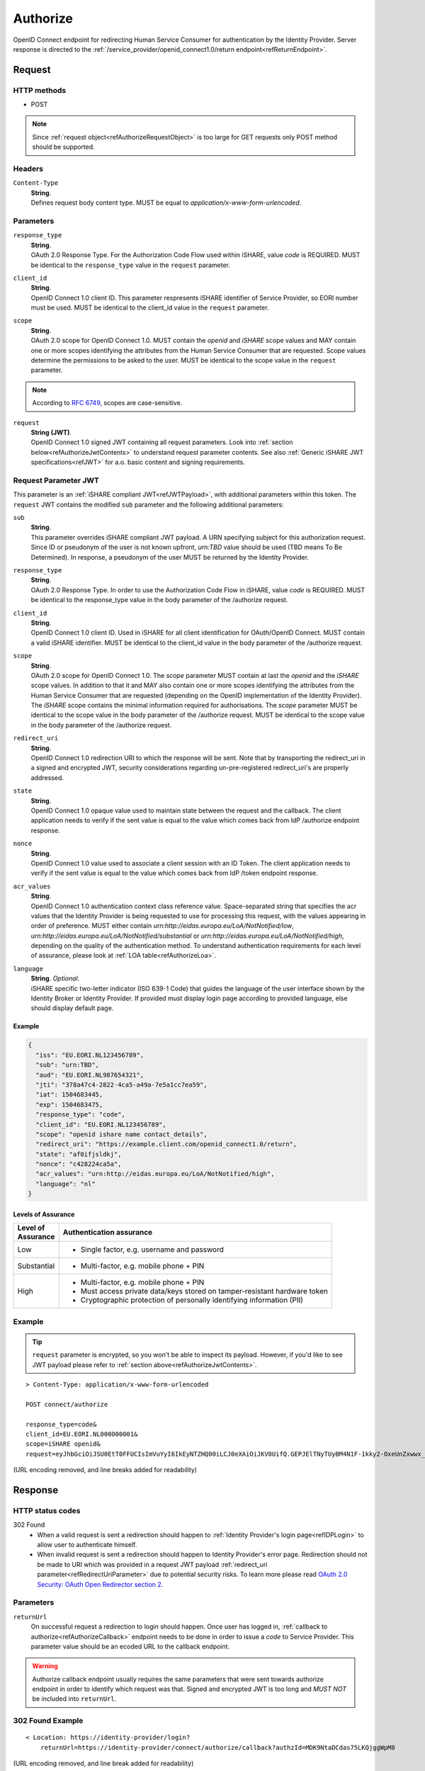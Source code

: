 .. _refAuthorizeEndpoint:

Authorize
=========

OpenID Connect endpoint for redirecting Human Service Consumer for authentication by the Identity Provider. Server response is directed to the :ref:`/service_provider/openid_connect1.0/return endpoint<refReturnEndpoint>`.

Request
-------

HTTP methods
~~~~~~~~~~~~

* POST

.. note:: Since :ref:`request object<refAuthorizeRequestObject>` is too large for GET requests only POST method should be supported.

Headers
~~~~~~~

``Content-Type``
    | **String**.
    | Defines request body content type. MUST be equal to *application/x-www-form-urlencoded*.

Parameters
~~~~~~~~~~

``response_type``
    | **String**.
    | OAuth 2.0 Response Type. For the Authorization Code Flow used within iSHARE, value *code* is REQUIRED. MUST be identical to the ``response_type`` value in the ``request`` parameter.

``client_id``
    | **String**.
    | OpenID Connect 1.0 client ID. This parameter respresents iSHARE identifier of Service Provider, so EORI number must be used. MUST be identical to the client_id value in the ``request`` parameter.

``scope``
    | **String**.
    | OAuth 2.0 scope for OpenID Connect 1.0. MUST contain the *openid* and *iSHARE* scope values and MAY contain one or more scopes identifying the attributes from the Human Service Consumer that are requested. Scope values determine the permissions to be asked to the user. MUST be identical to the scope value in the ``request`` parameter.

.. note:: According to `RFC 6749 <https://tools.ietf.org/html/rfc6749>`_, scopes are case-sensitive. 

.. _refAuthorizeRequestObject:

``request``
    | **String (JWT)**.
    | OpenID Connect 1.0 signed JWT containing all request parameters. Look into :ref:`section below<refAuthorizeJwtContents>` to understand request parameter contents. See also :ref:`Generic iSHARE JWT specifications<refJWT>` for a.o. basic content and signing requirements.

.. _refAuthorizeJwtContents:

Request Parameter JWT
~~~~~~~~~~~~~~~~~~~~~

This parameter is an :ref:`iSHARE compliant JWT<refJWTPayload>`, with additional parameters within this token. The ``request`` JWT contains the modified ``sub`` parameter and the following additional parameters:

``sub``
    | **String**.
    | This parameter overrides iSHARE compliant JWT payload. A URN specifying subject for this authorization request. Since ID or pseudonym of the user is not known upfront, *urn:TBD* value should be used (TBD means To Be Determined). In response, a pseudonym of the user MUST be returned by the Identity Provider.

``response_type``
    | **String**.
    | OAuth 2.0 Response Type. In order to use the Authorization Code Flow in iSHARE, value *code* is REQUIRED. MUST be identical to the response_type value in the body parameter of the /authorize request.

``client_id``
    | **String**.
    | OpenID Connect 1.0 client ID. Used in iSHARE for all client identification for OAuth/OpenID Connect. MUST contain a valid iSHARE identifier. MUST be identical to the client_id value in the body parameter of the /authorize request.

``scope``
    | **String**.
    | OAuth 2.0 scope for OpenID Connect 1.0. The `scope` parameter MUST contain at last the *openid* and the *iSHARE* scope values. In addition to that it and MAY also contain one or more scopes identifying the attributes from the Human Service Consumer that are requested (depending on the OpenID implementation of the Identity Provider). The *iSHARE* scope contains the minimal information required for authorisations. The `scope` parameter MUST be identical to the scope value in the body parameter of the /authorize request. MUST be identical to the scope value in the body parameter of the /authorize request.

.. _refRedirectUriParameter:

``redirect_uri``
    | **String**.
    | OpenID Connect 1.0 redirection URI to which the response will be sent. Note that by transporting the redirect_uri in a signed and encrypted JWT, security considerations regarding un-pre-registered redirect_uri's are properly addressed.

``state``
    | **String**.
    | OpenID Connect 1.0 opaque value used to maintain state between the request and the callback. The client application needs to verify if the sent value is equal to the value which comes back from IdP /authorize endpoint response.

``nonce``
    | **String**.
    | OpenID Connect 1.0 value used to associate a client session with an ID Token. The client application needs to verify if the sent value is equal to the value which comes back from IdP /token endpoint response.

``acr_values``
    | **String**.
    | OpenID Connect 1.0 authentication context class reference value. Space-separated string that specifies the acr values that the Identity Provider is being requested to use for processing this request, with the values appearing in order of preference. MUST either contain *urn:http://eidas.europa.eu/LoA/NotNotified/low*, *urn:http://eidas.europa.eu/LoA/NotNotified/substantial* or *urn:http://eidas.europa.eu/LoA/NotNotified/high*, depending on the quality of the authentication method. To understand authentication requirements for each level of assurance, please look at :ref:`LOA table<refAuthorizeLoa>`.

``language``
    | **String**. *Optional*.
    | iSHARE specific two-letter indicator (ISO 639-1 Code) that guides the language of the user interface shown by the Identity Broker or Identity Provider. If provided must display login page according to provided language, else should display default page.

Example
^^^^^^^

.. code-block:: json

    {
      "iss": "EU.EORI.NL123456789",
      "sub": "urn:TBD",
      "aud": "EU.EORI.NL987654321",
      "jti": "378a47c4-2822-4ca5-a49a-7e5a1cc7ea59",
      "iat": 1504683445,
      "exp": 1504683475,
      "response_type": "code",
      "client_id": "EU.EORI.NL123456789",
      "scope": "openid ishare name contact_details",
      "redirect_uri": "https://example.client.com/openid_connect1.0/return",
      "state": "af0ifjsldkj",
      "nonce": "c428224ca5a",
      "acr_values": "urn:http://eidas.europa.eu/LoA/NotNotified/high",
      "language": "nl"
    }

.. _refAuthorizeLoa:

Levels of Assurance
^^^^^^^^^^^^^^^^^^^

+---------------+--------------------------------------------------------------------------------------------+
| | Level of    | | Authentication assurance                                                                 |
| | Assurance   |                                                                                            |
+===============+============================================================================================+
| | Low         | * Single factor, e.g. username and password                                                |
+---------------+--------------------------------------------------------------------------------------------+
| | Substantial | * Multi-factor, e.g. mobile phone + PIN                                                    |
+---------------+--------------------------------------------------------------------------------------------+
| | High        | * Multi-factor, e.g. mobile phone + PIN                                                    |
|               | * Must access private data/keys stored on tamper-resistant hardware token                  |
|               | * Cryptographic protection of personally identifying information (PII)                     |
+---------------+--------------------------------------------------------------------------------------------+

Example
~~~~~~~

.. tip:: ``request`` parameter is encrypted, so you won't be able to inspect its payload. However, if you'd like to see JWT payload please refer to :ref:`section above<refAuthorizeJwtContents>`.

::

    > Content-Type: application/x-www-form-urlencoded

    POST connect/authorize

    response_type=code&
    client_id=EU.EORI.NL000000001&
    scope=iSHARE openid&
    request=eyJhbGciOiJSU0EtT0FFUCIsImVuYyI6IkEyNTZHQ00iLCJ0eXAiOiJKV0UifQ.GEPJElTNyTUyBM4N1F-1kky2-OxeUnZxwwx_Ofs75a_C-CFriFWhavUWfHOuL4sc_8KkcQlj3DIMCDI8lmmVfFOpbRTnf4TyMqJ3llKEotiF1eRf0E0kGGvYGT_2304VLX1jg0v19KGD9mqYEi6ngvpiFlTC6e-BKpwQ5VqlUOWwAiWXDIVMcDudhXyCowny9ccFRkqxYdCJ3sd78JlUhdmZ_xUHIObJRgAIjC2uJ86agdfDZf02cG_izyHSF3Gprn5inkjjVil1GvC1HS7HGZFaTzrP3uxxT5lrAXiRIalgosTy2dbQ59hB4bRJOCOf9DWl1KvgZbLGtBN8zZVF3A.PQMwL7UIbUU7O4An.7Xul6t7u-cyX8AgxEhXfi-C92HjTjvfWgRB7vWrinT7ncqerkP8LnVGo_PyvSydcsMurz8VnTxehLXqjbMNCpCPd1XVpxjtCzpgJ1S6wyhLgirsOcc3fqo2JHnQI04GFdk28Pz-aVDF2bqKsROUyI68gyaR5Jiqz-ebDfSM1QsssKZacuC16gCcBQKED4_XT0IEOU1Qf9OkBXV3wjkl8DaD7r2VkXGsZ8l9S7ZcDenS0Pwwm8rVaZXPIHprU76jy4TChCYo3CsfehD0Micdz8GDuSmN7vLoOBLlUPCs7yleqCO2HqV0c2NQiDAnDS9hi3-0UGQCSkT5VkxqBZ2VMXDojwKVnIQtGm0UJHz7fBq8my-SF3BYdp5Ss5-y1NZH3ZzTUbu8Kw21PZLxigN9MlPatUUOvPqn-ZBmT9YhnagO1rY9lNjcpHZ84AZk3WNj7yfRiZuyCBxX539nb7w7w2GiAdJgTmARSRRnO587MBkhJ2W8_9gyYEcgYET_qWQtzJLYHdmDeq5xuupi3Lq3bBkhVwb48hXUArC8qFpFtSUNSC-aXYktkc4_KPWQfS7gclej2JAkygxmHj3UEGbb-oB2gWik2vKCTdjH1NRjKLkHmLUkoF2tTzqMGWmKo3rkk_-FYrHndr1DbyYcM59GNoXq-RcN6lvMWW5flOBmtjDl5w92zSXwXozKBGNiU20UdvUvYyP46x9K2QgxzPHQK6BDvvvfrmixYQFAphT3AycEd-zDA5duYlRJevDmDdyHCKRQ677ZReG8LiiaTgkzzZYrOtB9iPeNXZfFzpcrGY5qmwVKxdA8_Ev6pII-hBC66TJqCgDctgjKd3igUraiRmeEW9jUYW6oplnX1JUKjNRhtuk5o0U_YuVS3PlURna5SGRDu4pxMY2NVHIgcQLKDNtbMO_CN_So6Yk2fyJswLLsGuhhVuBaOZ77pDHv2gYDEsSTH_nrF0qaZHoilR-trEDyxA8Jusu30nDnL7gkBKcgvTUvCmabPCddM1hH_9rnS85fO-PxjCn_gHAzixLJuYLSXuCfxX37gAXyt3ERbKED_WWYHu6yWq0k8jbHc7MMyF_zj4i3jwN8GRYIbq2jk_GtyMIimtZz2PsoIWMDLUP1qExr2VdXceEFkaTyx2MNz9pR9me63uR2Ryt_mJ7PepMPbvT4KVQfSRbZLfhWKLN3cu1xGyZVb5dc4dJaHCA3sZ_HhELrDtXRltWF2g69V19Hzo6PSNpMH0KeQKrVKtzX1oW6d62jMPFEu7ckGrdIOYuNpo8pbbVqahcNcXmZKmYpDRfCt435ojF11Rl98Z7_d1d0b2fxRh4-o5esY2uL6S-Yxm3oJu2WLESfRwCa8JdsUyYHNG9RwESOiKDUfeIM5RTA9BTVq96V0F7qtzjmZQjWAV1grnQXsIzzZpvs3gXLX_dDs8AiZ9CY8j6pSGait5xkHZ5tp7e_fIxyXZAe0z3RRloOXWuMIbqq3NAytyhqvVpHHHELeoc9yifSQOw_0rlrhEV_iHW49DdPEuzR4l4rJPNmPWfCCku0RcnrEl7EBXgwb_xnMTWiDkAV4th7uYf61JIqotQ7CuvIcrs5rRH5SkSoso45mxaZFbYygfOO4uapx5dKwAbTiwsNTUCuyBOwEPLoLATnBDTiasiU3cUIpY5fCMxwewylVEAD65iwuKX9RSdOAjtzsazEnhYNNkZVToxEVNv2VUgZ3c-4uikWnLWU0eyHS3Czw27DEx_4B5GOJJQZAr3jERK-wWLoT-eAPHJk21Km5ubDh2wb87l_cWM_1z4iFgyDGjB-VqXAp_JJ2lcr5UbNnQYKj6qiTjIBsD9rmXmr6z21OEHgrnbZD13HRmne2wg3hqSsD4Su54pXExROvN3w3n9Zs9zGbPUsxwfhj1B4uWLmBjqgHdMAhLBBj4jTV4E5yD6O8w1VeiyV5HAPseFIQjRkEwX4jvnpzu2FRzw_1JpZ3k--EcoHeI3mi6OT6b_U5MZeNcPKc1K3U0XZggLk4N4M_Wcvd_Ch7nZlSwL3mdW1azmYzm6sBd7Tbh-PGR9D9mSHTNyQTjOuPRb17Tr08RFkijdCy3ZRPhoew-G7ImE61pwFIq7ArmxkFjDBI3mnxCpw3n-4XJ8LCZFR8a5nnAsBtY8k3XaxO7GUunmImB__yp-kMytGIJ39UDsZ0t3YjZvA0z1zJLHePqvwItZ2EmlXtbVDxZvQemusaWAkiUmY-cAc_48GRbcVYnsIqlkkm5c8mJ3tTBrfxnmaa8pxruIKzg3DTqsG-Baeamx2sq0ReTnBUkUzk0LvEuglKxeVpTOIIxzruxhoWdyfl2N6Z0Z3Y2RYLbTVBLM5Yz9wp1tGeg5JttgUuUP5LsBfSH5AAtOMfX4oDjwrHULrNDr5_Tk1OFGQvQ4H83C8WS1lyf1PNq5D_8mgKSlh63R1XRQ5zvWKZF4kk_aBe0twP9vcLTE8NtWIlyvewEasSO1cqd8CPt6z-k-We8HXHvS1CIK0TlMXN0yJKFmAXFTZGGY_qgXmqqkDaHsFzBQoOJq8wtUpQe3sOjA6WkF3s7XY7SQB0oAgY-vAUkZ2SnxfUZ30NS1hUhwTiNLYmPADE8Tz825fucn26dKWPgiElWAxzij7bOinRQzLnJs9tMJqn57juehSj1DbzfhhsgfvBhDwiFIuuujfAQUhJxYzWitUBRx9dh8j_CYcc3jLt10v5J8J35xQ6Gykz_HuyVAgJxLvF_oBKg2pk0cQQKgepLzyg1dLSKh6P_di_H5_pvN8LRymFSiCUNiX81KYTqGxaYcTeW748tNJDaqMZZJ1xtnF-qQO6zVPTBaIHHlT6isgQGpHZbH2Td06N9IpedIkq2uCEFZRnyXZxwsU2fbzwgyGaQdXI0Ebs6SIVac3kGNfMmUxKmflWXMb20p1sb-daqU7XjiD6O_bW8lC1hNxyiOQtd8ioSDE-3uw-tAI17vfO9BXunluLmREU8KuHiuwOD6iAKrIWowD-afP3NoZUmInaQ3C5Yw0eLMg3uYFwxcBcYDGaFtJoKIUB71NXVPLWtDuqB1Fh9HRTIusSZ1zO6uzbyJwThUqOEtfm8yzHOfu7_RAS7tmwtSx0npk2JMO-CtiouyCikmWzx20NCzl1UmGBX9p5AQ5JXjWutHXmbgASxLkPfydNNkv6R43CL2-D-X-0O4oD6_0r2_Bw-V2cehQw6zmKOucwTLO6fDN2GuXLzJwznttZQIOoQ4FeL7-jgKvFVhxbESWOn2Y4891DMJu16YilsGESeyMsYHZLNRCEk_xMVjgEbYODNisxF1maER1doatg2_tSjqAkzZfasq208FKYeFMpfCA0nA4-5TLOeG13ThtqLlyTpZD0Bt1ZuuY8XIumZCu5c7Ae8eZCCpyrl7aUzPxxqYOBj3moQ5rcd1oQvdKy287V-92kAO3g9tM3k1qU8mD9wmQuIYawoaUSbj9AbXD6rafJt0qBp_gzZ1wCavoNLvuJC5cncLaWnlvQMPz1yqdxvpsjouKNqQpgr1u-U-wjCecLYX_brmO8yjr99qpDlQnHMmBIs_PftsQQJWYrDWQJ0r8TYQEk2vuVQOtSIvoAcexnpjBF3QJep2FaeZntFBNW9jnpfEijcP5ZbGC2NOUIKAuSf_rtkusAs-5oKeZRd2UkxK0XjZ1dMN-92ZlNRKcLfYH37of4BFlvZ-EG3UruYV9ugOLrjy9USc36Zzq6jpa0JgaxEXryYbhgzJmqsPxtKmrbqs1ybRtC4LDSCFc4FgVwmXtnraqT_VjCFs52pMcPu7pqezd0gDU8mg5xz_6654b4R8OkwtLbXKepaquUwx1qGgl5OhWV4A9U_5_enEL6DgHy4PP1DxDgRWFeEMs_O1KDNTdgOr2IQKKy9_OVAb6kWqjiPhPll90C0j6wM644yblo3XCM2OvP1PBLTd_iFeRv9lCr-0l4H0rKoVIYH5QII58hzVEVknYBfMkpKedT8GVSeRj9j9gGsiAOUmCylYtCTYUnhGKFUX8q0OUWj_AfhWEqRRkbBkPli47NsxnJ6xNKp0tLyL3qVnOgJgZ1yEPbj3a1DiZJsH3XYA.UgefTxabL0Oj1RDVPrUo1A

(URL encoding removed, and line breaks added for readability)

Response
--------

HTTP status codes
~~~~~~~~~~~~~~~~~

302 Found
    * When a valid request is sent a redirection should happen to :ref:`Identity Provider's login page<refIDPLogin>` to allow user to authenticate himself.
    * When invalid request is sent a redirection should happen to Identity Provider's error page. Redirection should not be made to URI which was provided in a request JWT payload :ref:`redirect_uri parameter<refRedirectUriParameter>` due to potential security risks. To learn more please read `OAuth 2.0 Security: OAuth Open Redirector section 2 <https://tools.ietf.org/html/draft-bradley-oauth-open-redirector-00#section-2>`_.

.. _refAuthorizeResponseParameters:

Parameters
~~~~~~~~~~

``returnUrl``
    | On successful request a redirection to login should happen. Once user has logged in, :ref:`callback to authorize<refAuthorizeCallback>` endpoint needs to be done in order to issue a *code* to Service Provider. This parameter value should be an ecoded URL to the callback endpoint.

.. warning:: Authorize callback endpoint usually requires the same parameters that were sent towards authorize endpoint in order to identify which request was that. Signed and encrypted JWT is too long and *MUST NOT* be included into ``returnUrl``.

302 Found Example
~~~~~~~~~~~~~~~~~

::

    < Location: https://identity-provider/login?
        returnUrl=https://identity-provider/connect/authorize/callback?authzId=MDK9NtaDCdas75LKQjggWpM8

(URL encoding removed, and line break added for readability)

.. _refAuthorizeCallback:

Callback
--------

On successful login callback towards authorize endpoint is invoked. It's out of iSHARE's scope to document Identity Provider's internal functionality. However there still are a few requirements because :ref:`Service Provider's return endpoint<refReturnEndpoint>` expects a specific call.

On successful callback Identity Provider should redirect user to URI which was provided in a request JWT payload :ref:`redirect_uri parameter<refRedirectUriParameter>` with added query parameters that are defined in a section below.

Parameters
~~~~~~~~~~

``code``
    | Authorization code which is going to be used to request for an :ref:`access token<refIDPTokenEndpoint>`. The authorization code MUST expire shortly after it is issued to mitigate the risk of leaks. A maximum authorization code lifetime of 10 minutes is RECOMMENDED. The client MUST NOT use the authorization code more than once. If an authorization code is used more than once, the authorization server MUST deny the request and SHOULD revoke (when possible) all tokens previously issued based on that authorization code. The authorization code is bound to the client identifier and redirection URI.

``state``
    | OpenID Connect 1.0 opaque value used to maintain state between the request and the callback. The client application needs to verify if the sent value is equal to this returned value.

302 Found Example
~~~~~~~~~~~~~~~~~

::

    < Location: https://example.client.com/openid_connect1.0/return?
        code=Dmn-TbSj7OcKl5ym1j5xZsgkabzVP8dMugC81nzmeW4&
        state=ZqVQm4zHaEDyBhzpm1ZRH7fsxy703lq2

(Line breaks added for readability)